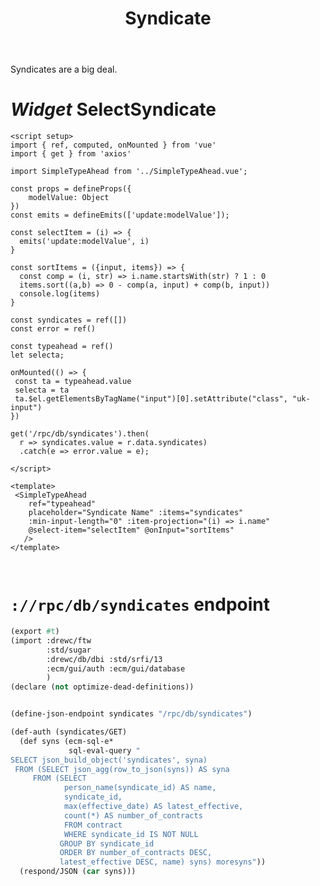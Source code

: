 #+TITLE: Syndicate

Syndicates are a big deal.


* /Widget/ SelectSyndicate

#+begin_src vue :tangle src/components/widgets/SelectSyndicate.vue :mkdirp t
<script setup>
import { ref, computed, onMounted } from 'vue'
import { get } from 'axios'

import SimpleTypeAhead from '../SimpleTypeAhead.vue';

const props = defineProps({
    modelValue: Object
})
const emits = defineEmits(['update:modelValue']);

const selectItem = (i) => {
  emits('update:modelValue', i)
}

const sortItems = ({input, items}) => {
  const comp = (i, str) => i.name.startsWith(str) ? 1 : 0
  items.sort((a,b) => 0 - comp(a, input) + comp(b, input))
  console.log(items)
}

const syndicates = ref([])
const error = ref()

const typeahead = ref()
let selecta;

onMounted(() => {
 const ta = typeahead.value
 selecta = ta
 ta.$el.getElementsByTagName("input")[0].setAttribute("class", "uk-input")
})

get('/rpc/db/syndicates').then(
  r => syndicates.value = r.data.syndicates)
  .catch(e => error.value = e);

</script>

<template>
 <SimpleTypeAhead
    ref="typeahead"
    placeholder="Syndicate Name" :items="syndicates"
    :min-input-length="0" :item-projection="(i) => i.name"
    @select-item="selectItem" @onInput="sortItems"
   />
</template>


#+end_src

* ~://rpc/db/syndicates~ endpoint

#+begin_src scheme :tangle ./endpoints/db/syndicates.ss :noweb yes
(export #t)
(import :drewc/ftw
        :std/sugar
        :drewc/db/dbi :std/srfi/13
        :ecm/gui/auth :ecm/gui/database
        )
(declare (not optimize-dead-definitions))


(define-json-endpoint syndicates "/rpc/db/syndicates")

(def-auth (syndicates/GET)
  (def syns (ecm-sql-e*
             sql-eval-query "
SELECT json_build_object('syndicates', syna)
 FROM (SELECT json_agg(row_to_json(syns)) AS syna
     FROM (SELECT
            person_name(syndicate_id) AS name,
            syndicate_id,
            max(effective_date) AS latest_effective,
            count(*) AS number_of_contracts
            FROM contract
            WHERE syndicate_id IS NOT NULL
           GROUP BY syndicate_id
           ORDER BY number_of_contracts DESC,
           latest_effective DESC, name) syns) moresyns"))
  (respond/JSON (car syns)))
#+end_src
